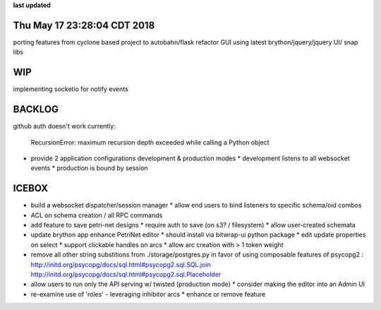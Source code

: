 **last updated**

Thu May 17 23:28:04 CDT 2018
----------------------------

porting features from cyclone based project to autobahn/flask
refactor GUI using latest brython/jquery/jquery UI/ snap libs

WIP
---

implementing socketio for notify events

BACKLOG
-------

github auth doesn't work currently:

    RecursionError: maximum recursion depth exceeded while calling a Python object

* provide 2 application configurations development & production modes
  * development listens to all websocket events
  * production is bound by session


ICEBOX
-------
* build a websocket dispatcher/session manager
  * allow end users to bind listeners to specific schema/oid combos

* ACL on schema creation / all RPC commands

* add feature to save petri-net designs
  * require auth to save (on s3? / filesystem)
  * allow user-created schemata

* update brython app enhance PetriNet  editor
  * should install via bitwrap-ui python package
  * edit update properties on select
  * support clickable handles on arcs
  * allow arc creation with > 1 token weight

* remove all other string substitions from ./storage/postgres.py
  in favor of using composable features of psycopg2 :
  http://initd.org/psycopg/docs/sql.html#psycopg2.sql.SQL.join
  http://initd.org/psycopg/docs/sql.html#psycopg2.sql.Placeholder

* allow users to run only the API serving w/ twisted (production mode)
  * consider making the editor into an Admin UI

* re-examine use of 'roles' - leveraging inhibitor arcs
  * enhance or remove feature
